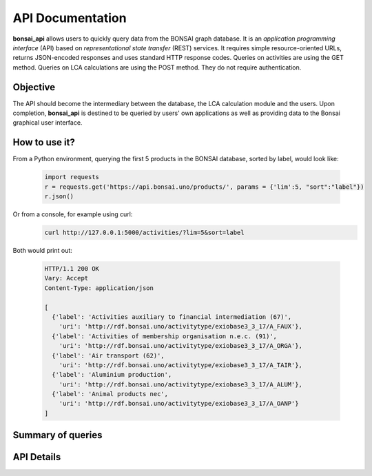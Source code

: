 API Documentation
=================

**bonsai_api** allows users to quickly query data from the BONSAI graph database. It is an *application programming interface* (API) based on *representational state transfer* (REST) services. It requires simple resource-oriented URLs, returns JSON-encoded responses and uses standard HTTP response codes. Queries on activities are using the GET method. Queries on LCA calculations are using the POST method. They do not require authentication.

Objective
---------
The API should become the intermediary between the database, the LCA calculation module and the users. Upon completion, **bonsai_api** is destined to be queried by users' own applications as well as providing data to the Bonsai graphical user interface.

How to use it?
--------------

From a Python environment, querying the first 5 products in the BONSAI database, sorted by label, would look like:

    .. highlight:: python
    .. code-block:: python

        import requests
        r = requests.get('https://api.bonsai.uno/products/', params = {'lim':5, "sort":"label"})
        r.json()
        
Or from a console, for example using curl:
    .. code-block:: console
        
        curl http://127.0.0.1:5000/activities/?lim=5&sort=label

Both would print out:

    .. sourcecode:: http

      HTTP/1.1 200 OK
      Vary: Accept
      Content-Type: application/json

      [
        {'label': 'Activities auxiliary to financial intermediation (67)',
          'uri': 'http://rdf.bonsai.uno/activitytype/exiobase3_3_17/A_FAUX'},
        {'label': 'Activities of membership organisation n.e.c. (91)',
          'uri': 'http://rdf.bonsai.uno/activitytype/exiobase3_3_17/A_ORGA'},
        {'label': 'Air transport (62)',
          'uri': 'http://rdf.bonsai.uno/activitytype/exiobase3_3_17/A_TAIR'},
        {'label': 'Aluminium production',
          'uri': 'http://rdf.bonsai.uno/activitytype/exiobase3_3_17/A_ALUM'},
        {'label': 'Animal products nec',
          'uri': 'http://rdf.bonsai.uno/activitytype/exiobase3_3_17/A_OANP'}
      ]




Summary of queries
------------------

.. qrefflask:: bonsai_api:app
  :undoc-static:

API Details
-----------

.. autoflask:: bonsai_api:app
  :undoc-static: